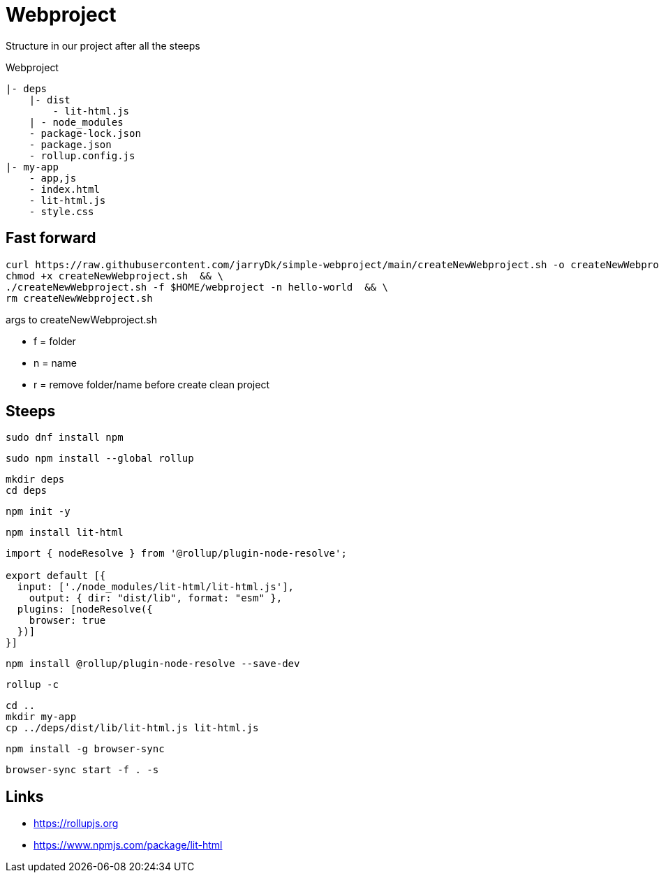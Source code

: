 = Webproject

Structure in our project after all the steeps

Webproject

----
|- deps
    |- dist
        - lit-html.js
    | - node_modules
    - package-lock.json
    - package.json
    - rollup.config.js    
|- my-app
    - app,js
    - index.html
    - lit-html.js
    - style.css
----

== Fast forward

[source,bash]
----
curl https://raw.githubusercontent.com/jarryDk/simple-webproject/main/createNewWebproject.sh -o createNewWebproject.sh &&  \
chmod +x createNewWebproject.sh  && \
./createNewWebproject.sh -f $HOME/webproject -n hello-world  && \
rm createNewWebproject.sh
----

args to createNewWebproject.sh

 - f = folder
 - n = name
 - r = remove folder/name before create clean project


== Steeps

[source,bash]
----
sudo dnf install npm
----

[source,bash]
----
sudo npm install --global rollup
----

[source,bash]
----
mkdir deps
cd deps
----

[source,bash]
----
npm init -y
----

[source,bash]
----
npm install lit-html
----

[source,javascript]
----
import { nodeResolve } from '@rollup/plugin-node-resolve';

export default [{
  input: ['./node_modules/lit-html/lit-html.js'],
    output: { dir: "dist/lib", format: "esm" },
  plugins: [nodeResolve({
    browser: true
  })]
}]
----

[source,bash]
----
npm install @rollup/plugin-node-resolve --save-dev
----

[source,bash]
----
rollup -c
----

[source,bash]
----
cd ..
mkdir my-app
cp ../deps/dist/lib/lit-html.js lit-html.js 
----

[source,bash]
----
npm install -g browser-sync
----

[source,bash]
----
browser-sync start -f . -s
----


== Links

- https://rollupjs.org
- https://www.npmjs.com/package/lit-html